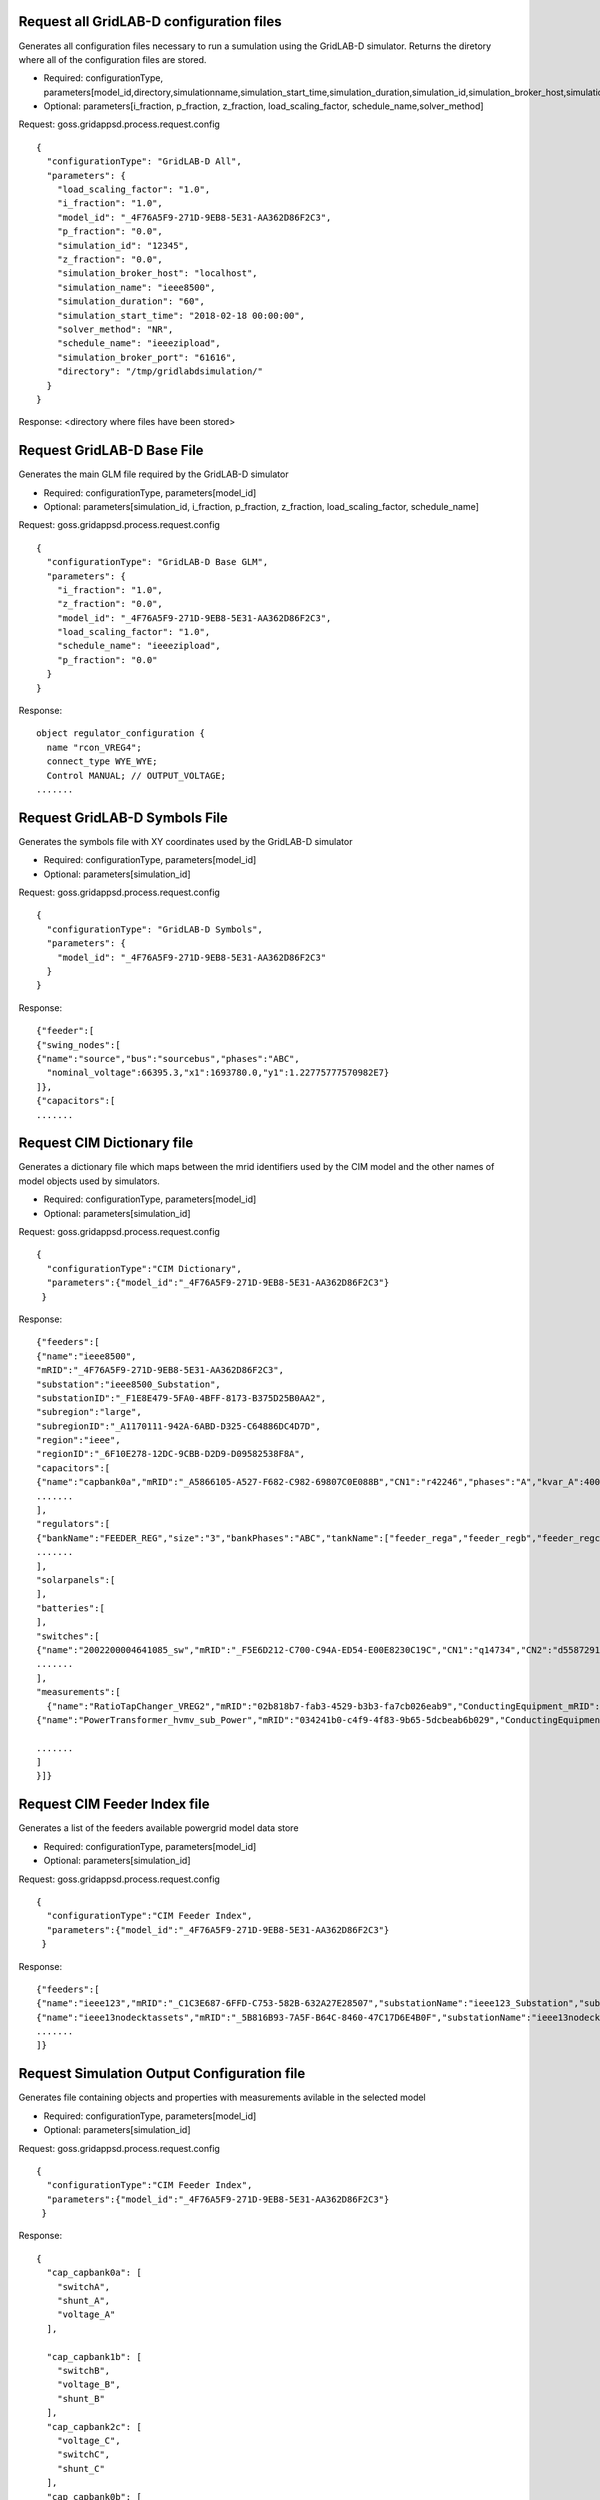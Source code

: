 
Request all GridLAB-D configuration files
^^^^^^^
Generates all configuration files necessary to run a sumulation using the GridLAB-D simulator.  Returns the diretory where all of the configuration files are stored.

- Required: configurationType, parameters[model_id,directory,simulationname,simulation_start_time,simulation_duration,simulation_id,simulation_broker_host,simulation_broker_port]
- Optional: parameters[i_fraction, p_fraction, z_fraction, load_scaling_factor, schedule_name,solver_method]

Request: goss.gridappsd.process.request.config
::
  {
    "configurationType": "GridLAB-D All",
    "parameters": {
      "load_scaling_factor": "1.0",
      "i_fraction": "1.0",
      "model_id": "_4F76A5F9-271D-9EB8-5E31-AA362D86F2C3",
      "p_fraction": "0.0",
      "simulation_id": "12345",
      "z_fraction": "0.0",
      "simulation_broker_host": "localhost",
      "simulation_name": "ieee8500",
      "simulation_duration": "60",
      "simulation_start_time": "2018-02-18 00:00:00",
      "solver_method": "NR",
      "schedule_name": "ieeezipload",
      "simulation_broker_port": "61616",
      "directory": "/tmp/gridlabdsimulation/"
    }
  }

Response:
<directory where files have been stored>
  
  
Request GridLAB-D Base File
^^^^^^^
Generates the main GLM file required by the GridLAB-D simulator

- Required: configurationType, parameters[model_id]
- Optional: parameters[simulation_id, i_fraction, p_fraction, z_fraction, load_scaling_factor, schedule_name]

Request:  goss.gridappsd.process.request.config
::
  {
    "configurationType": "GridLAB-D Base GLM",
    "parameters": {
      "i_fraction": "1.0",
      "z_fraction": "0.0",
      "model_id": "_4F76A5F9-271D-9EB8-5E31-AA362D86F2C3",
      "load_scaling_factor": "1.0",
      "schedule_name": "ieeezipload",
      "p_fraction": "0.0"
    }
  }
  
Response:
::
  object regulator_configuration {
    name "rcon_VREG4";
    connect_type WYE_WYE;
    Control MANUAL; // OUTPUT_VOLTAGE;
  .......

Request GridLAB-D Symbols File
^^^^^^^
Generates the symbols file with XY coordinates used by the GridLAB-D simulator

- Required: configurationType, parameters[model_id]
- Optional: parameters[simulation_id]

Request:  goss.gridappsd.process.request.config
::
  {
    "configurationType": "GridLAB-D Symbols",
    "parameters": {
      "model_id": "_4F76A5F9-271D-9EB8-5E31-AA362D86F2C3"
    }
  }
  
Response:
::
  {"feeder":[
  {"swing_nodes":[
  {"name":"source","bus":"sourcebus","phases":"ABC",
    "nominal_voltage":66395.3,"x1":1693780.0,"y1":1.22775777570982E7}
  ]},
  {"capacitors":[
  .......


Request CIM Dictionary file
^^^^^^^
Generates a dictionary file which maps between the mrid identifiers used by the CIM model and the other names of model objects used by simulators.

- Required: configurationType, parameters[model_id]
- Optional: parameters[simulation_id]

Request: goss.gridappsd.process.request.config
::
  {
    "configurationType":"CIM Dictionary",
    "parameters":{"model_id":"_4F76A5F9-271D-9EB8-5E31-AA362D86F2C3"}
   }

Response:
::
  {"feeders":[
  {"name":"ieee8500",
  "mRID":"_4F76A5F9-271D-9EB8-5E31-AA362D86F2C3",
  "substation":"ieee8500_Substation",
  "substationID":"_F1E8E479-5FA0-4BFF-8173-B375D25B0AA2",
  "subregion":"large",
  "subregionID":"_A1170111-942A-6ABD-D325-C64886DC4D7D",
  "region":"ieee",
  "regionID":"_6F10E278-12DC-9CBB-D2D9-D09582538F8A",
  "capacitors":[
  {"name":"capbank0a","mRID":"_A5866105-A527-F682-C982-69807C0E088B","CN1":"r42246","phases":"A","kvar_A":400.0,"kvar_B":0.0,"kvar_C":0.0,"nominalVoltage":12470.0,"nomU":7200.0,"phaseConnection":"Y","grounded":true,"enabled":true,"mode":"reactivePower","targetValue":-50000.0,"targetDeadband":-500000.0,"aVRDelay":100.0,"monitoredName":"cap_3a","monitoredClass":"ACLineSegment","monitoredBus":"q16642","monitoredPhase":"A"},
  .......
  ],
  "regulators":[
  {"bankName":"FEEDER_REG","size":"3","bankPhases":"ABC","tankName":["feeder_rega","feeder_regb","feeder_regc"],"endNumber":[2,2,2],"endPhase":["A","B","C"],"rtcName":["feeder_rega","feeder_regb","feeder_regc"],"mRID":["_330E7EDE-2C70-8F72-B183-AA4BA3C5E221","_0EBF840D-7BE9-0D81-03A0-315D617ECA27","_BBB3984D-2A67-7E15-0763-635C5B06A348"],"monitoredPhase":["A","B","C"],"TapChanger.tculControlMode":["volt","volt","volt"],"highStep":[32,32,32],"lowStep":[0,0,0],"neutralStep":[16,16,16],"normalStep":[16,16,16],"TapChanger.controlEnabled":[true,true,true],"lineDropCompensation":[false,false,false],"ltcFlag":[true,true,true],"RegulatingControl.enabled":[true,true,true],"RegulatingControl.discrete":[true,true,true],"RegulatingControl.mode":["voltage","voltage","voltage"],"step":[1.0125,1.0125,1.0063],"targetValue":[126.5000,126.5000,126.5000],"targetDeadband":[2.0000,2.0000,2.0000],"limitVoltage":[0.0000,0.0000,0.0000],"stepVoltageIncrement":[0.6250,0.6250,0.6250],"neutralU":[7200.0000,7200.0000,7200.0000],"initialDelay":[15.0000,15.0000,15.0000],"subsequentDelay":[2.0000,2.0000,2.0000],"lineDropR":[0.0000,0.0000,0.0000],"lineDropX":[0.0000,0.0000,0.0000],"reverseLineDropR":[0.0000,0.0000,0.0000],"reverseLineDropX":[0.0000,0.0000,0.0000],"ctRating":[300.0000,300.0000,300.0000],"ctRatio":[1500.0000,1500.0000,1500.0000],"ptRatio":[60.0000,60.0000,60.0000]},
  .......
  ],
  "solarpanels":[
  ],
  "batteries":[
  ],
  "switches":[
  {"name":"2002200004641085_sw","mRID":"_F5E6D212-C700-C94A-ED54-E00E8230C19C","CN1":"q14734","CN2":"d5587291-3_int","phases":"ABC","nominalVoltage":12470.0,"normalOpen":false},
  .......
  ],
  "measurements":[  
    {"name":"RatioTapChanger_VREG2","mRID":"02b818b7-fab3-4529-b3b3-fa7cb026eab9","ConductingEquipment_mRID":"_39BD981D-C57D-49E9-1209-9DF79B93A9EA","Terminal_mRID":"_4082AE8B-FAF3-34A9-26A6-6769C16CF78D","measurementType":"Pos","phases":"A","MeasurementClass":"Discrete","ConductingEquipment_type":"PowerTransformer","ConductingEquipment_name":"VREG2","ConnectivityNode":"190-8593"},
  {"name":"PowerTransformer_hvmv_sub_Power","mRID":"034241b0-c4f9-4f83-9b65-5dcbeab6b029","ConductingEquipment_mRID":"_B32F64E3-AAD3-FA3F-254B-CF74D12DA290","Terminal_mRID":"_ECDEEB50-1B94-9B13-A797-DED1326D80A5","measurementType":"VA","phases":"B","MeasurementClass":"Analog","ConductingEquipment_type":"PowerTransformer","ConductingEquipment_name":"hvmv_sub","ConnectivityNode":"hvmv_sub_hsb"},

  .......
  ]
  }]}

Request CIM Feeder Index file
^^^^^^^
Generates a list of the feeders available powergrid model data store

- Required: configurationType, parameters[model_id]
- Optional: parameters[simulation_id]

Request: goss.gridappsd.process.request.config
::
  {
    "configurationType":"CIM Feeder Index",
    "parameters":{"model_id":"_4F76A5F9-271D-9EB8-5E31-AA362D86F2C3"}
   }

Response:
::
  {"feeders":[
  {"name":"ieee123","mRID":"_C1C3E687-6FFD-C753-582B-632A27E28507","substationName":"ieee123_Substation","substationID":"_FE44B314-385E-C2BF-3983-3A10C6060022","subregionName":"large","subregionID":"_1CD7D2EE-3C91-3248-5662-A43EFEFAC224","regionName":"ieee","regionID":"_24809814-4EC6-29D2-B509-7F8BFB646437"},
  {"name":"ieee13nodecktassets","mRID":"_5B816B93-7A5F-B64C-8460-47C17D6E4B0F","substationName":"ieee13nodecktassets_Substation","substationID":"_D5B23536-54A7-984E-78F2-B136E9B6380E","subregionName":"test","subregionID":"_C43D4535-5786-01CD-C3C4-69AAC7945AD2","regionName":"ieee","regionID":"_85D8A951-64F2-4787-C922-4AE0AA99A874"},
  .......
  ]}

Request Simulation Output Configuration file
^^^^^^^
Generates file containing objects and properties with measurements avilable in the selected model

- Required: configurationType, parameters[model_id]
- Optional: parameters[simulation_id]

Request: goss.gridappsd.process.request.config
::
  {
    "configurationType":"CIM Feeder Index",
    "parameters":{"model_id":"_4F76A5F9-271D-9EB8-5E31-AA362D86F2C3"}
   }

Response:
::
  {
    "cap_capbank0a": [
      "switchA",
      "shunt_A",
      "voltage_A"
    ],

    "cap_capbank1b": [
      "switchB",
      "voltage_B",
      "shunt_B"
    ],
    "cap_capbank2c": [
      "voltage_C",
      "switchC",
      "shunt_C"
    ],
    "cap_capbank0b": [
      "voltage_B",
      "switchB",
      "shunt_B"
    ],.......


Request YBus Export Configuration file
^^^^^^^
Generates file containing ybus configuration for the selected simulation.  Simulation must be running.

- Required: configurationType, parameters[simulation_id]

Request: goss.gridappsd.process.request.config
::
  {
    "configurationType":"YBus Export",
    "parameters":{"simulation_id":"12345"}
    }

Response:
::
  TODO

